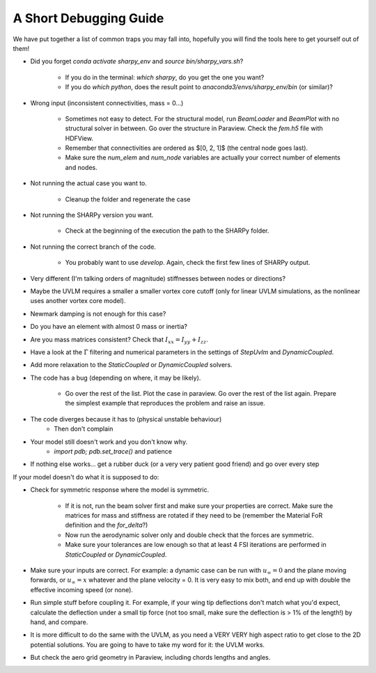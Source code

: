 A Short Debugging Guide
-----------------------

We have put together a list of common traps you may fall into, hopefully you will find the tools here to get
yourself out of them!

* Did you forget `conda activate sharpy_env` and `source bin/sharpy_vars.sh`?

    - If you do in the terminal: `which sharpy`, do you get the one you want?
    - If you do `which python`, does the result point to `anaconda3/envs/sharpy_env/bin` (or similar)?

* Wrong input (inconsistent connectivities, mass = 0...)

    * Sometimes not easy to detect. For the structural model, run `BeamLoader` and `BeamPlot` with no structural solver
      in between. Go over the structure in Paraview. Check the `fem.h5` file with HDFView.
    * Remember that connectivities are ordered as $[0, 2, 1]$ (the central node goes last).
    * Make sure the `num_elem` and `num_node` variables are actually your correct number of elements and nodes.

* Not running the actual case you want to.

    * Cleanup the folder and regenerate the case

* Not running the SHARPy version you want.

    * Check at the beginning of the execution the path to the SHARPy folder.

* Not running the correct branch of the code.

    * You probably want to use `develop`. Again, check the first few lines of SHARPy output.

* Very different (I'm talking orders of magnitude) stiffnesses between nodes or directions?

* Maybe the UVLM requires a smaller a smaller vortex core cutoff (only for linear UVLM simulations, as the nonlinear uses another vortex core model).

* Newmark damping is not enough for this case?

* Do you have an element with almost 0 mass or inertia?

* Are you mass matrices consistent? Check that :math:`I_{xx} = I_{yy} + I_{zz}`.

* Have a look at the :math:`\dot{\Gamma}` filtering and numerical parameters in the settings of `StepUvlm` and
  `DynamicCoupled`.

* Add more relaxation to the `StaticCoupled` or `DynamicCoupled` solvers.

* The code has a bug (depending on where, it may be likely).

    * Go over the rest of the list. Plot the case in paraview. Go over the rest of the list again. Prepare the simplest
      example that reproduces the problem and raise an issue.

* The code diverges because it has to (physical unstable behaviour)
    * Then don't complain
* Your model still doesn't work and you don't know why.
    * `import pdb; pdb.set_trace()` and patience
* If nothing else works... get a rubber duck (or a very very patient good friend) and go over every step


.. image:: ../_static/debugguide/rubberduck.png
    :target: ../_static/debugguide/rubberduck.png
    :alt: A rubber duck could be a good friend


If your model doesn't do what it is supposed to do:

* Check for symmetric response where the model is symmetric.

    * If it is not, run the beam solver first and make sure your properties are correct. Make sure the matrices for mass
      and stiffness are rotated if they need to be (remember the Material FoR definition and the `for_delta`?)

    * Now run the aerodynamic solver only and double check that the forces are symmetric.

    * Make sure your tolerances are low enough so that at least 4 FSI iterations are performed in `StaticCoupled` or
      `DynamicCoupled`.


* Make sure your inputs are correct. For example: a dynamic case can be run with :math:`u_\infty = 0` and the plane
  moving forwards, or :math:`u_\infty = x` whatever and the plane velocity = 0. It is very easy to mix both, and end up with
  double the effective incoming speed (or none).

* Run simple stuff before coupling it. For example, if your wing tip deflections don't match what you'd expect,
  calculate the deflection under a small tip force (not too small, make sure the deflection is > 1% of the length!)
  by hand, and compare.

* It is more difficult to do the same with the UVLM, as you need a VERY VERY high aspect ratio to get close to the 2D
  potential solutions. You are going to have to take my word for it: the UVLM works.

* But check the aero grid geometry in Paraview, including chords lengths and angles.
